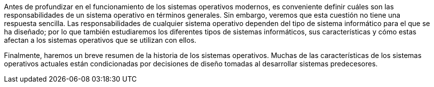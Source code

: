 Antes de profundizar en el funcionamiento de los sistemas operativos modernos, es conveniente definir cuáles son las responsabilidades de un sistema operativo en términos generales.
Sin embargo, veremos que esta cuestión no tiene una respuesta sencilla.
Las responsabilidades de cualquier sistema operativo dependen del tipo de sistema informático para el que se ha diseñado; por lo que también estudiaremos los diferentes tipos de sistemas informáticos, sus características y cómo estas afectan a los sistemas operativos que se utilizan con ellos.

Finalmente, haremos un breve resumen de la historia de los sistemas operativos.
Muchas de las características de los sistemas operativos actuales están condicionadas por decisiones de diseño tomadas al desarrollar sistemas predecesores.
